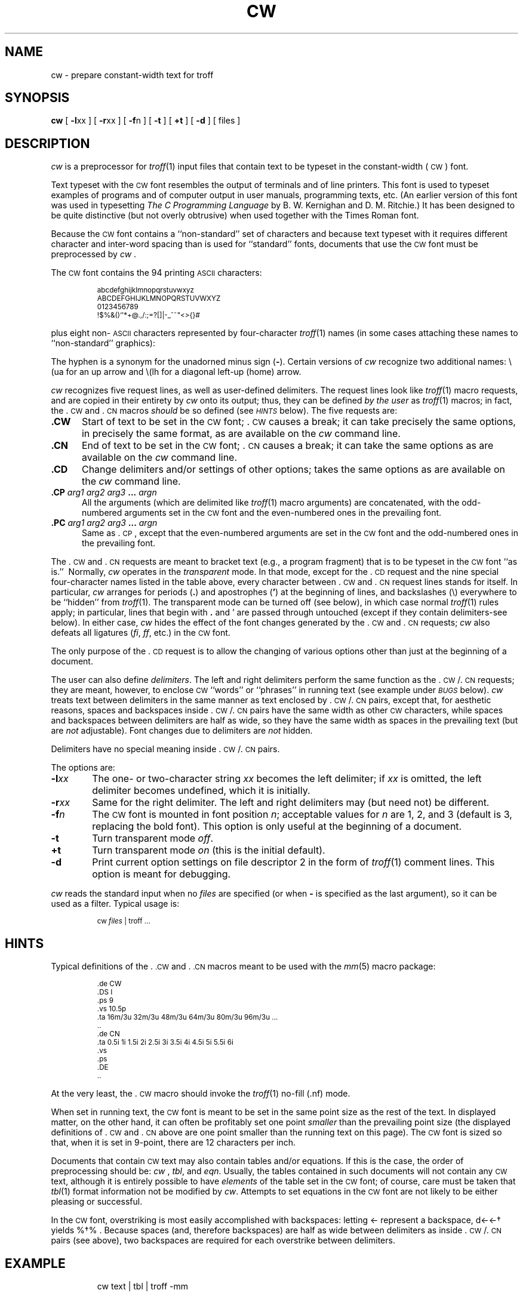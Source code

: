 '\" t
'\"macro stdmacro
'\" ct
.de CW
.PP
.RS
.nf
.ps -1
.vs -1p
.ta 16m/3u 32m/3u 48m/3u 64m/3u 80m/3u 96m/3u 112m/3u
..
.de CN
.DT
.vs
.ps
.fi
.RE
.PP
..
.TH CW 1
.SH NAME
cw \- prepare constant-width text for troff
.SH SYNOPSIS
.B cw
[
.BR -l xx
] [
.BR -r xx
] [
.BR -f n
] [
.B -t
] [
.B +t
] [
.B -d
] [ files ]
.SH DESCRIPTION
.I cw\^
is a preprocessor for
.IR troff\^ (1)
input files that contain text to be typeset in the constant-width
(\s-1CW\s+1)
font.
.PP
Text typeset with the
.SM CW
font resembles the output of terminals
and of line printers.
This font is used to typeset examples of programs and of computer
output in user manuals, programming texts, etc.
(An earlier version of this font was used in
typesetting
.I "The C Programming Language\^"
by B.\ W. Kernighan and D.\ M. Ritchie.)
It has been designed to be quite distinctive (but not overly obtrusive)
when used together with the Times Roman font.
.PP
Because the
.SM CW
font contains a ``non-standard'' set of characters and because text
typeset with it requires different character and inter-word spacing
than is used for ``standard'' fonts, documents that use the
.SM CW
font must be preprocessed
by
\f2cw\f1 .
.PP
The
.SM CW
font contains the 94 printing
.SM ASCII
characters:
.CW
abcdefghijklmnopqrstuvwxyz
ABCDEFGHIJKLMNOPQRSTUVWXYZ
0123456789
!$%&()`'*+@.,/:;=?[]|-_^~"<>{}#\ 
.CN
plus eight non-\s-1ASCII\s+1
characters represented by four-character
.IR troff\^ (1)
names
(in some cases attaching these
names to ``non-standard'' graphics):
.PP
.RS
.TS
r2 c2 l0
r c l .
\f2Character	Symbol	Troff Name\f1
_
``Cents'' sign	\(ct	\e(ct
\s-1EBCDIC\s+1 ``not'' sign	\(no	\e(no
Left arrow	\(<-	\e(<-
Right arrow	\(->	\e(->
Down arrow	\(da	\e(da
Vertical single quote	\(fm	\e(fm
Control-shift indicator	\(dg	\e(dg
Visible space indicator	\(sq	\e(sq
Hyphen	\(hy	\e(hy
.TE
.RE
.PP
The hyphen is a synonym for
the unadorned minus sign
.RB ( - ).
Certain versions of
.I cw\^
recognize two additional names:
\&\e(ua
for an up arrow and
\&\e(lh
for a diagonal left-up (home) arrow.
.PP
.I cw\^
recognizes five request lines, as well as user-defined delimiters.
The request lines look like
.IR troff\^ (1)
macro requests, and are copied in their entirety by
.I cw\^
onto its output;
thus, they can be defined
.I "by the user\^"
as
.IR troff\^ (1)
macros;
in fact, the \&.\c
.SM CW
and \&.\c
.SM CN 
macros
.I should\^
be so defined (see
.SM
.I HINTS\^
below).
The five requests are:
.TP "\w'\f3.CW\f1\|\ \ 'u"
.B \&.CW
Start of text to be set in the
.SM CW
font; \&.\c
.SM CW
causes a break; it
can take precisely the same options, in precisely the same format,
as are available on the
.I cw\^
command line.
.TP
.B \&.CN
End of text to be set in the
.SM CW
font; \&.\c
.SM CN
causes a break; it
can take the same options
as are available on the
.I cw\^
command line.
.TP
.B \&.CD
Change delimiters and/or settings of other options;
takes the same options
as are available on the
.I cw\^
command line.
.TP
.BI \&.CP " \^arg1 \^arg2 \^arg3 " ... " \^argn\^
All the
arguments (which are delimited like
.IR troff\^ (1)
macro arguments) are concatenated, with the odd-numbered arguments
set in the
.SM CW
font and the even-numbered ones in the prevailing font.
.TP
.BI \&.PC " \^arg1 \^arg2 \^arg3 " ... " \^argn\^
Same as \&.\c
.SM CP\*S, 
except that the even-numbered arguments are
set in the
.SM CW
font
and the odd-numbered ones in the prevailing font.
.PP
The \&.\c
.SM CW 
and \&.\c
.SM CN
requests are meant to bracket text (e.g., a program fragment) that is
to be typeset in the
.SM CW
font ``as is.''\ 
Normally,
.I cw\^
operates in the
.I transparent\^
mode.
In that mode, except for the \&.\c
.SM CD
request and the nine special four-character
names listed in the table above, every character between \&.\c
.SM CW
and \&.\c
.SM CN
request lines
stands for itself.
In particular,
.I cw\^
arranges for periods
.RB ( \&. )
and apostrophes
.RB ( ' )
at the beginning of lines, and
backslashes (\e)
everywhere to be ``hidden'' from
.IR troff\^ (1).
The transparent mode can be turned off (see below), in which case
normal
.IR troff\^ (1)
rules apply;
in particular, lines that begin with 
.B \^\&.\^ 
and \^'\^ are passed through untouched
(except if they contain delimiters\-see below).
In either case,
.I cw\^
hides
the effect of the font changes generated by the \&.\c
.SM CW
and \&.\c
.SM CN
requests;
.I cw\^
also defeats
all ligatures 
.RI (\^ fi ,\   ff , 
etc.)
in the
.SM CW
font.
.PP
The only purpose of the \&.\c
.SM CD
request is to allow the changing of various
options other than just at the beginning of a document.
.PP
The user can also define
.IR delimiters .
The left and right delimiters perform the same function
as the 
\&.\c
.SM CW\*S\|/\&.\c
.SM CN 
requests; they are meant, however,
to enclose
.SM CW
``words''
or ``phrases''
in running text (see example under
.SM
.I BUGS\^
below).
.I cw\^
treats text between delimiters in the same manner as text
enclosed by 
\&.\c
.SM CW\*S\|/\&.\c
.SM CN 
pairs,
except that, for aesthetic reasons,
spaces and backspaces inside 
\&.\c
.SM CW\*S\|/\&.\c
.SM CN 
pairs have the same width as
other
.SM CW
characters,
while spaces and backspaces between delimiters
are half as wide, so they
have the same width as spaces in the prevailing
text (but are
.I not\^
adjustable).
Font changes due to delimiters are
.I not
hidden.
.PP
Delimiters have no special meaning inside 
\&.\c
.SM CW\*S\|/\&.\c
.SM CN 
pairs.
.PP
The options are:
.TP "\w'\f3\-r\f2xx\f1\^\ \ 'u"
.BI \-l xx
The one- or two-character string
.I xx\^
becomes the left delimiter;
if
.I xx\^
is omitted,
the left delimiter becomes undefined,
which it is initially.
.TP
.BI \-r xx\^
Same for the right delimiter.
The left and right delimiters may (but need not) be different.
.TP
.BI \-f n\^
The
.SM CW
font is mounted in font position
.IR n ;
acceptable values for
.I n\^
are 1, 2, and 3
(default is 3, replacing the bold font).
This option is only useful at the beginning of a document.
.TP
.B \-t
Turn transparent mode
.IR off .
.TP
.B +t
Turn transparent mode
.I on\^
(this is the initial default).
.TP
.B \-d
Print current option settings on file descriptor 2
in the form of
.IR troff\^ (1)
comment lines.
This option is meant for debugging.
.PP
.I cw\^
reads the standard input when no
.I files\^
are specified
(or when
.B -
is specified as the last
argument),
so it
can be used as a filter.
Typical usage is:
.CW -t
cw \f2files\fP | troff ...
.CN +t
.SH HINTS
Typical definitions of the \&.\c
.SM .CW
and \&.\c
.SM .CN
macros meant to be used with the
.IR mm (5)
macro package:
.CW
.nf
\&.de CW
\&.DS I
\&.ps 9
\&.vs 10.5p
\&.ta 16m/3u 32m/3u 48m/3u 64m/3u 80m/3u 96m/3u ...
\&..
\&.de CN
\&.ta 0.5i 1i 1.5i 2i 2.5i 3i 3.5i 4i 4.5i 5i 5.5i 6i
\&.vs
\&.ps
\&.DE
\&..
.fi
.CN
.PP
At the very least, the \&.\c
.SM CW
macro should invoke the
.IR troff\^ (1)
no-fill (\&.nf) mode.
.PP
When set in running text, the
.SM CW
font is meant to be set in the same point size as the rest of the text.
In displayed matter,
on the other hand, it can often be profitably set one point
.I smaller\^
than the prevailing
point size
(the displayed definitions of \&.\c
.SM CW
and \&.\c
.SM CN
above
are one point smaller than the running text on this page).
The
.SM CW
font is sized so that,
when it is set in 9-point,
there are 12 characters per inch.
.PP
Documents that contain
.SM CW
text may also contain tables and/or equations.
If this is the case, the order of preprocessing should be:
\f2cw\f1 ,
.IR tbl ,
and
.IR eqn .
Usually, the tables contained in such documents will not contain
any
.SM CW
text, although it is entirely possible
to have
.I elements\^
of the table set in the
.SM CW
font;
of course, care must be taken that
.IR tbl\^ (1)
format information not be modified by
\f2cw\f1.
Attempts to set equations in the
.SM CW
font are not likely to be either
pleasing or successful.
.PP
In the
.SM CW
font,
overstriking is most easily accomplished with backspaces:
letting \(<- represent a backspace,
d\(<-\(<-\(dg yields %d\(dg% .
Because spaces (and, therefore backspaces) are half as wide between delimiters
as inside \&.\c
.SM CW\*S\|/\&.\c
.SM CN 
pairs (see above), two backspaces are required for each overstrike
between delimiters.
.SH EXAMPLE
.IP
cw text \||\| tbl \||\| troff -mm
.PP
processes the text file "text", sends the output to 
.IR tbl\^ (1)
and then sends the output for final formatting to 
.IR troff\^ (1)
and 
.IR mm\^ (5).
.SH FILES
/usr/lib/font/ft\s-1CW\s+1\ \ \ \ 
.SM CW
font-width table
.SH SEE ALSO
checkcw(1),
eqn(1),
mmt(1),
tbl(1),
troff(1),
mm(5),
mv(5).
.SH WARNINGS
If text preprocessed by
.I cw\^
is to make any sense, it must
be set on a typesetter equipped with the
.SM CW
font or on a
.SM STARE
facility;
on the latter, the
.SM CW
font appears as bold, but with the proper
.SM CW
spacing.
.SH BUGS
Only a masochist would use periods (\^.\^), backslashes
(\^\e\^), or double quotes (\^"\^) as delimiters,
or as arguments to \&.\c
.SM CP
and \&.\c
.SM PC\*S.
.br
Certain
.SM CW
characters don't concatenate gracefully
with certain Times Roman characters, e.g., a
.SM CW
ampersand (\^&\^)
followed by a Times Roman comma(\^,\^);
in such cases, judicious use of
.IR troff\^ (1)
half- and quarter-spaces
(\e\^| and \e^)
is most salutary,
e.g., one should use
\&_&_\e^,
(rather than just plain _&_,)
to obtain &\^,
(assuming that _ is used for both delimiters).
.br
Using
.I cw\^
with
.I nroff\^
is silly.
.br
The output of
.I cw\^
is hard to read.
.br
See also
.SM
.I BUGS\^
under
.IR troff\^ (1).
.\"	@(#)cw.1	5.1 of 11/17/83
